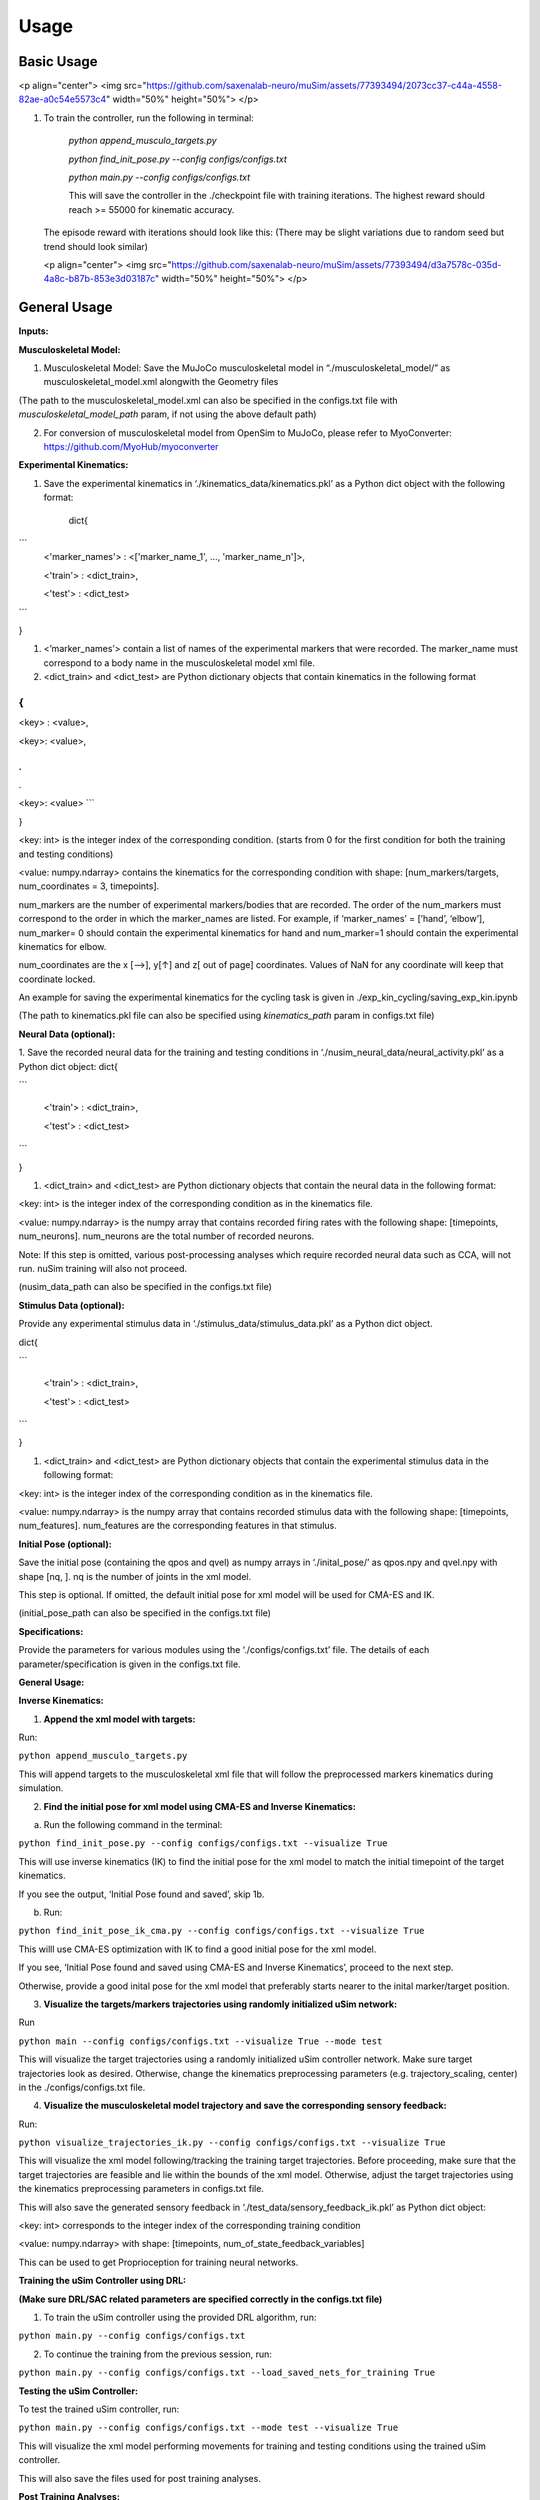 Usage
=====

.. _basic_usage:

Basic Usage
-----------

<p align="center"> <img src="https://github.com/saxenalab-neuro/muSim/assets/77393494/2073cc37-c44a-4558-82ae-a0c54e5573c4" width="50%" height="50%"> </p>

1. To train the controller, run the following in terminal:

    `python append_musculo_targets.py`

    `python find_init_pose.py --config configs/configs.txt`

    `python main.py --config configs/configs.txt`

    This will save the controller in the ./checkpoint file with training iterations. The highest reward should reach >= 55000 for kinematic accuracy.

   The episode reward with iterations should look like this:
   (There may be slight variations due to random seed but trend should look similar)
   
   <p align="center"> <img src="https://github.com/saxenalab-neuro/muSim/assets/77393494/d3a7578c-035d-4a8c-b87b-853e3d03187c" width="50%" height="50%"> </p>

.. _general_usage:

General Usage
-------------

**Inputs:**

**Musculoskeletal Model:**

1. Musculoskeletal Model: Save the MuJoCo musculoskeletal model in “./musculoskeletal_model/” as musculoskeletal_model.xml alongwith the Geometry files

(The path to the musculoskeletal_model.xml can also be specified in the configs.txt file with *musculoskeletal_model_path* param, if not using the above default path)

2. For conversion of musculoskeletal model from OpenSim to MuJoCo, please refer to MyoConverter: https://github.com/MyoHub/myoconverter

**Experimental Kinematics:**

1. Save the experimental kinematics in ‘./kinematics_data/kinematics.pkl’ as a Python dict object with the following format:
    
    dict{
    

```
    <'marker_names'> : <['marker_name_1', ..., 'marker_name_n']>,

    <'train'> : <dict_train>,

    <'test'> : <dict_test>
```

}

1. <’marker_names’> contain a list of names of the experimental markers that were recorded. The marker_name must correspond to a body name in the musculoskeletal model xml file. 
2. <dict_train> and <dict_test> are Python dictionary objects that contain kinematics in the following format

{ 
```
<key> :   <value>,

<key>:   <value>,

.
.
.

<key>: <value>
```

}

<key: int> is the integer index of the corresponding condition. (starts from 0 for the first condition for both the training and testing conditions) 

<value: numpy.ndarray> contains the kinematics for the corresponding condition with shape: [num_markers/targets, num_coordinates = 3, timepoints]. 

num_markers are the number of experimental markers/bodies that are recorded. The order of the num_markers must correspond to the order in which the marker_names are listed. For example, if ‘marker_names’ = [’hand’, ‘elbow’], num_marker= 0 should contain the experimental kinematics for hand and num_marker=1 should contain the experimental kinematics for elbow.

num_coordinates are the x [-->], y[↑] and z[ out of page] coordinates. Values of NaN for any coordinate will keep that coordinate locked. 

An example for saving the experimental kinematics for the cycling task is given in ./exp_kin_cycling/saving_exp_kin.ipynb

(The path to kinematics.pkl file can also be specified using *kinematics_path* param in configs.txt file) 

**Neural Data (optional):**

1. Save the recorded neural data for the training and testing conditions in ‘./nusim_neural_data/neural_activity.pkl’ as a Python dict object:
dict{

```

    <'train'> : <dict_train>,

    <'test'> : <dict_test>
```

}

1. <dict_train> and <dict_test> are Python dictionary objects that contain the neural data in the following format:

<key: int> is the integer index of the corresponding condition as in the kinematics file.

<value: numpy.ndarray> is the numpy array that contains recorded firing rates with the following shape: [timepoints, num_neurons]. num_neurons are the total number of recorded neurons.

Note: If this step is omitted, various post-processing analyses which require recorded neural data such as CCA, will not run. nuSim training will also not proceed.

(nusim_data_path can also be specified in the configs.txt file)

**Stimulus Data (optional):**

Provide any experimental stimulus data in ‘./stimulus_data/stimulus_data.pkl’ as a Python dict object. 

dict{

```

    <'train'> : <dict_train>,

    <'test'> : <dict_test>
```

}

1. <dict_train> and <dict_test> are Python dictionary objects that contain the experimental stimulus data in the following format:

<key: int> is the integer index of the corresponding condition as in the kinematics file.

<value: numpy.ndarray> is the numpy array that contains recorded stimulus data with the following shape: [timepoints, num_features]. num_features are the corresponding features in that stimulus.

**Initial Pose (optional):**

Save the initial pose (containing the qpos and qvel) as numpy arrays in ‘./inital_pose/’ as qpos.npy and qvel.npy with shape [nq, ]. nq is the number of joints in the xml model.

This step is optional. If omitted, the default initial pose for xml model will be used for CMA-ES and IK.

(initial_pose_path can also be specified in the configs.txt file)

**Specifications:**

Provide the parameters for various modules using the ‘./configs/configs.txt’ file. The details of each parameter/specification is given in the configs.txt file.

**General Usage:**

**Inverse Kinematics:**

1. **Append the xml model with targets:**

Run:

``python append_musculo_targets.py``

This will append targets to the musculoskeletal xml file that will follow the preprocessed markers kinematics during simulation.

2. **Find the initial pose for xml model using CMA-ES and Inverse Kinematics:**

a. Run the following command in the terminal:

``python find_init_pose.py --config configs/configs.txt --visualize True``

This will use inverse kinematics (IK) to find the initial pose for the xml model to match the initial timepoint of the target kinematics.

If you see the output, ‘Initial Pose found and saved’, skip 1b.

b. Run:

``python find_init_pose_ik_cma.py --config configs/configs.txt --visualize True``

This willl use CMA-ES optimization with IK to find a good initial pose for the xml model. 

If you see, ‘Initial Pose found and saved using CMA-ES and Inverse Kinematics’, proceed to the next step. 
    
Otherwise, provide a good inital pose for the xml model that preferably starts nearer to the inital marker/target position.
    
3. **Visualize the targets/markers trajectories using randomly initialized uSim network:**

Run

``python main --config configs/configs.txt --visualize True --mode test``

This will visualize the target trajectories using a randomly initialized uSim controller network. Make sure target trajectories look as desired. Otherwise, change the kinematics preprocessing parameters (e.g. trajectory_scaling, center) in the ./configs/configs.txt file.

4. **Visualize the musculoskeletal model trajectory and save the corresponding sensory feedback:**

Run:

``python visualize_trajectories_ik.py --config configs/configs.txt --visualize True``
    
    
This will visualize the xml model following/tracking the training target trajectories. Before proceeding, make sure that the target trajectories are feasible and lie within the bounds of the xml model. Otherwise, adjust the target trajectories using the kinematics preprocessing parameters in configs.txt file.
    
This will also save the generated sensory feedback in ‘./test_data/sensory_feedback_ik.pkl’ as Python dict object: 

<key: int> corresponds to the integer index of the corresponding training condition

<value: numpy.ndarray> with shape: [timepoints, num_of_state_feedback_variables]

This can be used to get Proprioception for training neural networks.

**Training the uSim Controller using DRL:**

**(Make sure DRL/SAC related parameters are specified correctly in the configs.txt file)**

1. To train the uSim controller using the provided DRL algorithm, run:

``python main.py --config configs/configs.txt``
    
2. To continue the training from the previous session, run:

``python main.py --config configs/configs.txt --load_saved_nets_for_training True``

**Testing the uSim Controller:**

To test the trained uSim controller, run:

``python main.py --config configs/configs.txt --mode test --visualize True``

This will visualize the xml model performing movements for training and testing conditions using the trained uSim controller. 

This will also save the files used for post training analyses.

**Post Training Analyses:**

After training, the following modules are used for various analyses. All these modules are in ‘./Analysis’

1. **Kinematics Visualization:**

To visualize the kinematics for the training and testing conditions, see visualize_kinematics.ipynb

2. **PCA:**

To visualize the uSim controller’s population trajectories in PCA subspace, run:

``python collective_pca.py``

3. **Canonical Correlation Analysis (CCA):**

see CCA.ipynb

4. **Linear Regression Analysis (LRA):**

see LRA.ipynb

5. **Procrustes:**

see procrustes.ipynb

6. **Fixed Point (FP) Analysis:**

Clone the fixed-point-finder in ./Analysis, https://github.com/mattgolub/fixed-point-finder

Run

``python find_fp.py``

The fixed point analysis is based on the original implementation: https://github.com/mattgolub/fixed-point-finder. Refer to the github repo for further information.

7. **Rotational Dynamics: (requires MATLAB)**

See and run jpca_nusim.m

Note: jPCA analysis is based on MM Churchland’s original implementation. Please see it for further details (https://www.dropbox.com/scl/fo/duf5zbwcibsux467c6oc9/AIN-ZiFsy2Huyh8h7VMdL7g?rlkey=3o5axmq5hirel4cij7g64jc0r&e=1&dl=0)

**Important for jPCA analysis:**

1. Make sure that ./Analyses/jPCA_ForDistribution is included in the MATLAB path alongwith all sub-directories

2. Make sure that usim test_data folder is included in the MATLAB path. test_data folder is where the jpca data is saved during usim test

**Perturbation Analyses:**

**Selective Feedback Elimination (SFE):**

Specify the part of the sensory feedback to be eliminated in ./SAC/perturbation_specs.py using *sf_elim* variable. Run:

``python main --config configs/configs.txt --mode SFE --visualize True``

**Sensory Perturbation:**

Specify the perturbation vector to be added to the selected sensory feedback in ./SAC/perturbation_specs.py, e.g. *muscle_lengths_pert*. Run:

``python main.py --config configs/configs.txt --mode sensory_pert --visualize True``

**Neural Perturbation:**

The neural perturbation will add the given perturbation to the nodes of the uSim/nuSim controller’s RNN.

Specify the neural perturbation vector in perturbation_specs.py using *neural_pert* variable. Run:

``python main.py --config configs/configs.txt --mode neural_pert --visualize True``

**Change Musculoskeletal Properties:**

To test the trained uSim controller under changed musculoskeletal properties:

1. Go to the folder ‘./musculoskeletal_model/’. Copy and paste the xml model ‘musculo_targets.xml’. Rename the copied model as ‘musculo_targets_pert.xml’.

2. Change the desired musculoskeletal properties in xml model ‘musculo_targets_pert.xml’.

3. Run:

``python main.py --config configs/configs.txt --mode musculo_properties --visualize True``

All the above perturbation analyses will change the post training analyses files in place. To run the post training analyses after perturbation see Post Training Analyses section.

